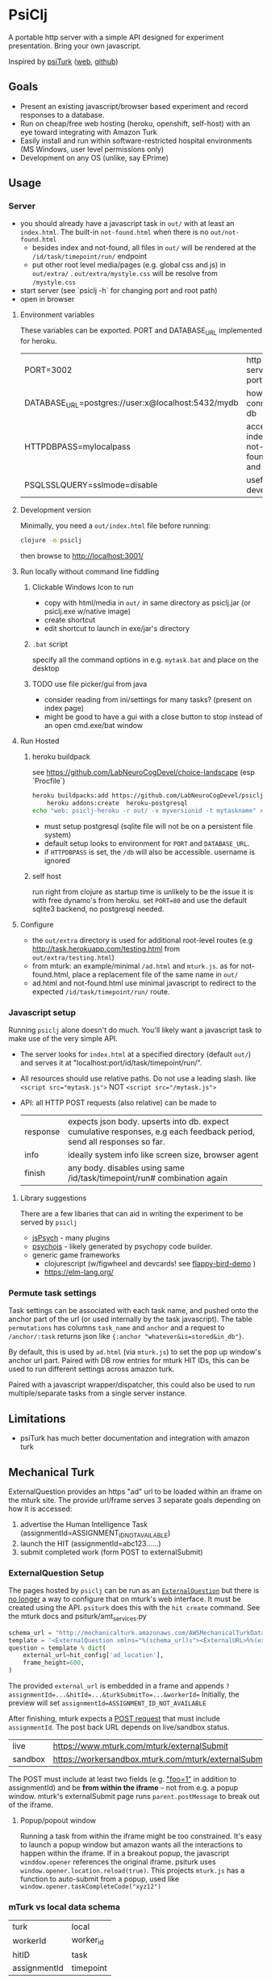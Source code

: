 #+OPTIONS: toc:nil
* PsiClj
A portable http server with a simple API designed for experiment presentation. Bring your own javascript.



Inspired by [[https://psiturk.org/][psiTurk]] ([[https://link.springer.com/article/10.3758/s13428-015-0642-8][web]], [[https://github.com/NYUCCL/psiTurk][github]])

** Goals
   * Present an existing javascript/browser based experiment and record responses to a database.
   * Run on cheap/free web hosting (heroku, openshift, self-host) with an eye toward integrating with Amazon Turk
   * Easily install and run within software-restricted hospital environments (MS Windows, user level permissions only)
   * Development on any OS (unlike, say EPrime)

** Usage
*** Server

    - you should already have a javascript task in ~out/~ with at least an ~index.html~. The built-in ~not-found.html~ when there is no ~out/not-found.html~
       * besides index and not-found, all files in ~out/~ will be rendered at the ~/id/task/timepoint/run/~ endpoint
       * put other root level media/pages (e.g. global css and js) in ~out/extra/~ . ~out/extra/mystyle.css~ will be resolve from ~/mystyle.css~
    - start server (see `psiclj -h` for changing port and root path)
    - open in browser

**** Environment variables 
     These variables can be exported. PORT and DATABASE_URL implemented for heroku. 
 | PORT=3002                                          | http server port                     |
 | DATABASE_URL=postgres://user:x@localhost:5432/mydb | how to connect to db                 |
 | HTTPDBPASS=mylocalpass                             | access index, not-found.html and /db |
 | PSQLSSLQUERY=sslmode=disable                       | useful for devel db                  |

**** Development version
     Minimally, you need a ~out/index.html~ file before running:

     #+begin_src bash
       clojure -m psiclj
     #+end_src

     then browse to http://localhost:3001/
**** Run locally without command line fiddling
***** Clickable Windows Icon to run
      * copy with html/media in ~out/~ in same directory as psiclj.jar (or psiclj.exe w/native image)
      * create shortcut
      * edit shortcut to launch in exe/jar's directory
***** ~.bat~ script
      specify all the command options in e.g. ~mytask.bat~ and place on the desktop
***** TODO use file picker/gui from java
      * consider reading from ini/settings for many tasks? (present on index page)
      * might be good to have a gui with a close button to stop instead of an open cmd.exe/bat window

**** Run Hosted
***** heroku buildpack
      see https://github.com/LabNeuroCogDevel/choice-landscape (esp `Procfile`)

      #+begin_src bash
	heroku buildpacks:add https://github.com/LabNeuroCogDevel/psiclj.git
        heroku addons:create  heroku-postgresql
	echo "web: psiclj-heroku -r out/ -v myversionid -t mytaskname" > Procfile
      #+end_src

      * must setup postgresql (sqlite file will not be on a persistent file system)
      * default setup looks to environment for ~PORT~ and ~DATABASE_URL~.
      * if ~HTTPDBPASS~ is set, the ~/db~ will also be accessible. username is ignored

***** self host
      run right from clojure as startup time is unlikely to be the issue it is with free dynamo's from heroku. set ~PORT=80~ and use the default sqlite3 backend, no postgresql needed.

**** Configure
     * the ~out/extra~ directory is used for additional root-level routes (e.g http://task.herokuapp.com/testing.html from ~out/extra/testing.html~)
     * from mturk: an example/minimal ~/ad.html~ and ~mturk.js~. as for not-found.html, place a replacement file of the same name in ~out/~
     * ad.html and not-found.html use minimal javascript to redirect to the expected ~/id/task/timepoint/run/~ route.

*** Javascript setup
    Running ~psiclj~ alone doesn't do much. You'll likely want a javascript task to make use of the very simple API.
    * The server looks for ~index.html~ at a specified directory (default ~out/~) and serves it at "localhost:port/id/task/timepoint/run/".
    * All resources should use relative paths. Do not use a leading slash.  like ~<script src="mytask.js">~ NOT ~<script src="/mytask.js">~
    * API: all HTTP POST requests (also relative) can be made to
      | response | expects json body. upserts into db. expect cumulative responses, e.g each feedback period, send all responses so far. |
      | info     | ideally system info like screen size, browser agent                                                                   |
      | finish   | any body. disables using same /id/task/timepoint/run# combination again                                               |

**** Library suggestions
    There are a few libaries that can aid in writing the experiment to be served by ~psiclj~
     * [[https://www.jspsych.org][jsPsych]] - many plugins
     * [[https://github.com/psychopy/psychojs][psychojs]] - likely generated by psychopy code builder.
     * generic game frameworks
       * clojurescript (w/figwheel and devcards! see [[https://github.com/bhauman/flappy-bird-demo-new][flappy-bird-demo]] )
       * https://elm-lang.org/


*** Permute task settings
    Task settings can be associated with each task name, and pushed onto the anchor part of the url (or used internally by the task javascript). The table ~permutations~ has columns ~task_name~ and ~anchor~ and a request to ~/anchor/:task~ returns json like ~{:anchor "whatever&is=stored&in_db"}~.

    By default, this is used by ~ad.html~ (via ~mturk.js~) to set the pop up window's anchor url part. Paired with DB row entries for mturk HIT IDs, this can be used to run different settings across amazon turk.


   Paired with a javascript wrapper/dispatcher, this could also be used to run multiple/separate tasks from a single server instance.


** Limitations
   * psiTurk has much better documentation and integration with amazon turk

** Mechanical Turk
   ExternalQuestion provides an https "ad" url to be loaded within an iframe on the mturk site. The provide url/frame serves 3 separate goals depending on how it is accessed:
   1. advertise the Human Intelligence Task (assignmentId=ASSIGNMENT_ID_NOT_AVAILABLE)
   2. launch the HIT (assignmentId=abc123......)
   3. submit completed work (form POST to externalSubmit)

*** ExternalQuestion Setup
    The pages hosted by ~psiclj~ can be run as an [[https://docs.aws.amazon.com/AWSMechTurk/latest/AWSMturkAPI/ApiReference_ExternalQuestionArticle.html][~ExternalQuestion~]] but there is [[https://blog.mturk.com/upcoming-changes-to-the-mturk-requester-website-and-questionform-data-format-f7c3238be58c][no longer]] a way to configure that on mturk's web interface. It must be created using the API. ~psiturk~ does this with the ~hit create~ command. See the mturk docs and psiturk/amt_services.py
    #+begin_src python
         schema_url = "http://mechanicalturk.amazonaws.com/AWSMechanicalTurkDataSchemas/2006-07-14/ExternalQuestion.xsd"
         template = '<ExternalQuestion xmlns="%(schema_url)s"><ExternalURL>%%(external_url)s</ExternalURL><FrameHeight>%%(frame_height)s</FrameHeight></ExternalQuestion>' % vars()
         question = template % dict(
             external_url=hit_config['ad_location'],
             frame_height=600,
         )
    #+end_src

 The provided ~external_url~ is embedded in a frame and appends  ~?assignmentId=...&hitId=...&turkSubmitTo=...&workerId=~
 Initially, the preview will set ~assignmentId=ASSIGNMENT_ID_NOT_AVAILABLE~

 After finishing, mturk expects a [[https://docs.aws.amazon.com/AWSMechTurk/latest/AWSMturkAPI/ApiReference_ExternalQuestionArticle.html#ApiReference_ExternalQuestionArticle-the-external-form-the-form-action][POST request]] that must include ~assignmentId~. The post back URL depends on live/sandbox status.

 | live    | https://www.mturk.com/mturk/externalSubmit           |
 | sandbox | https://workersandbox.mturk.com/mturk/externalSubmit |


 The POST must include at least two fields (e.g. [[https://stackoverflow.com/questions/29969245/amazon-mechanical-turk-externalsubmit-error]["foo=1"]] in addition to assignmentId) and be **from within the iframe** -- not from e.g. a popup window. mturk's externalSubmit page runs ~parent.postMessage~ to break out of the iframe.

**** Popup/popout window
     Running a task from within the iframe might be too constrained. It's easy to launch a popup window but amazon wants all the interactions to happen within the iframe.
  If in a breakout popup, the javascript ~winddow.opener~ references the original iframe. psiturk uses ~window.opener.location.reload(true)~. This projects ~mturk.js~ has a function to auto-submit from a popup, used like ~window.opener.taskCompleteCode("xyz12")~

*** mTurk vs local data schema
    |turk          | local     |
    | workerId     | worker_id |
    | hitID        | task      |
    | assignmentId | timepoint |


*** external tools
#+begin_src bash
  # using psyturk
  psiturk hit create 10 2.50 24 # 10 workers at $2.50. have 24hours. must have/edit config.txt
  psiturk hit list |grep pending # pending when looking at ad in iframe.
  # aws python tool
  turksand(){ aws mturk --endpoint https://mturk-requester-sandbox.us-east-1.amazonaws.com "$@"; }
  turksand list-hits|jq '.HITs|.[]|.HITId'|xargs -r -I{} turksand  list-assignments-for-hit --hit-id={}

#+end_src
** Data interface
  Task metrics and performance values must be calculated elsewhere. psiclj doesn't know anything about the structure of any task.
  Responses are expected to be uploaded to ~/response~ and will be in the ~json~ column of the ~run~ table.

*** ~/db~ shows most recent runs
    This is password protected by ~HTTPDBPASS~ environment variable (allows any username). If not set, the page will be inaccessible from the web.
    But, it is always accessible without a password from localhost (~remote-addr~ == ~127.0.0.1~)
*** .json files
    When run from localhost, ~/finish~ populates ~finished_at~ as normal and also saves out a .json file in the server executable directory.
    Presumably, when running on localhost, there is not internet access. Collecting run-info named json files might be easier than merging sqlite databases.

** Hacking

*** Build
    see ~Makefile~. depends on clojure. building an executable requires native image from graalvm. Setup for heroku in ~Dockerfile.heroku~

**** windows
     ~compile.bat~ outlines a nearly (20220205WF) working windows build pipeline using the free 4Gb IEUser virtualbox image.

     also see https://github.com/babashka/babashka-sql-pods/blob/master/bb.edn

*** Databases
   ~postgresql~ and ~sqlite~ (default) are available as of 20211009. Where the DBs differ (upsert), there is specific code for each. see ~src/all.sql~. sql file is parsed by hugsql (yesql derivative). ~DATABASE_URL~ environment variable is supported for heroku. When it exists, the server use postgresql. DB libaries complicate generating the graalvm native image (static binary).

   #+begin_src bash
     sudo su - postgres -c "initdb --locale en_US.UTF-8 -D '/var/lib/postgres/data'"
     #sudo vim /var/lib/postgres/data/pg_hba.conf # allow 127.0.0.1 for all users
     # local   all             all                                     trust
     sudo systemctl start postgresql
     sudo -u postgres createdb testdb
     psql -U postgres -h localhost testdb
     # DATABASE_URL='postgresql://postgres:x@localhost:5432/testdb
     # heroku addons:docs heroku-postgresql

   #+end_src

**** sqlite3 native image on linux
    https://github.com/xerial/sqlite-jdbc/issues/584
    but
    https://github.com/mageddo/graalvm-examples/tree/59f1f1bf09894681edfddaa100b4504770ad0685/sqlite

*** resources vs files
    the initial version used ~io/resources~ and bundled task data with the bytecode (uberjar or executable). This is great for providing a single executable for the task, but makes a much less flexible tool. It might be nice to provide a build option for revering back to the everything-all-together bundling. psiTurk uses this approach: clone the whole project and modify what you want.

*** regrets
    The main driver for this repo is running the same code self-host on the web (mturk and independent recruitment) and a network isolated Windows PC (MRI).
    ~psiturk~ has done a lot of work to integrate with mturk which turns out to be the most complicated piece. Recreating the same endpoints and reusing the psiturk javascript would have been a more efficient use of development resources.

* TODO
  * add Procfile and heroku documentation
  * and /quit route to shutdown server
  * pull task names from permutation table
  * host multiple tasks? would require rework of @TASKNAME @root-path and routing functions
    - possible in javascript using wrapper/dispatcher on taskname/anchor settings

